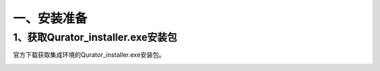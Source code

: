 一、安装准备
==============

1、获取Qurator_installer.exe安装包
--------------------------------------

官方下载获取集成环境的Qurator_installer.exe安装包。

.. image::
        ../images/draw_1.jpg
        :align: center
